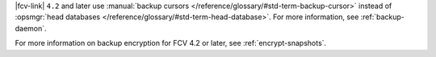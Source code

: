 |fcv-link| ``4.2`` and later use 
:manual:`backup cursors </reference/glossary/#std-term-backup-cursor>` instead of
:opsmgr:`head databases </reference/glossary/#std-term-head-database>`. For
more information, see :ref:`backup-daemon`.

For more information on backup encryption for FCV 4.2 or 
later, see :ref:`encrypt-snapshots`.
